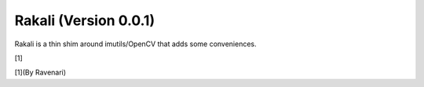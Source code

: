 .. _rakali-version-001:

Rakali (Version 0.0.1)
======================

Rakali is a thin shim around imutils/OpenCV that adds some conveniences.

|Rakali by Ravenari| [1]

[1](By Ravenari)

.. |Rakali by Ravenari| image:: docs/pics/rakali.jpg

